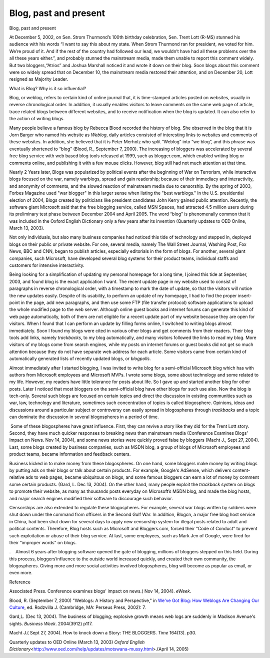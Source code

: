 Blog, past and present
======================
.. post:: 28, Apr, 2005
   :category: English Writing Practice
   :author: jiangshengvc
   :nocomments:

.. container:: bvMsg
   :name: msgcns!1BE894DEAF296E0A!170

   Blog, past and present

   At December 5, 2002, on Sen. Strom Thurmond’s 100th birthday
   celebration, Sen. Trent Lott (R-MS) stunned his audience with his
   words “I want to say this about my state. When Strom Thurmond ran for
   president, we voted for him. We’re proud of it. And if the rest of
   the country had followed our lead, we wouldn’t have had all these
   problems over the all these years either.”, and probably stunned the
   mainstream media, made them unable to report this comment widely. But
   two bloggers,“Atrios” and Joshua Marshall noticed it and wrote it
   down on their blog. Soon blogs about this comment were so widely
   spread that on December 10, the mainstream media restored their
   attention, and on December 20, Lott resigned as Majority Leader.

   What is Blog? Why is it so influential?

   Blog, or weblog, refers to certain kind of online journal that, it is
   time-stamped articles posted on websites, usually in reverse
   chronological order. In addition, it usually enables visitors to
   leave comments on the same web page of article, trace related blogs
   between different websites, and to receive notification when the blog
   is updated. It can also refer to the action of writing blogs.

   Many people believe a famous blog by Rebecca Blood recorded the
   history of blog. She observed in the blog that it is Jorn Barger who
   named his website as *Weblog*, daily articles consisted of
   interesting links to websites and comments of these websites. In
   addition, she believed that it is Peter Merholz who split “Weblog”
   into “we blog”, and this phrase was eventually shortened to “blog”
   (Blood, R., September 7, 2000). The increasing of bloggers was
   accelerated by several free blog service with web based blog tools
   released at 1999, such as blogger.com, which enabled writing blog or
   comments online, and publishing it with a few mouse clicks. However,
   blog still had not much attention at that time.

   Nearly 2 Years later, Blogs was popularized by political events after
   the beginning of War on Terrorism, while interactive blogs focused on
   the war, namely warblogs, spread and gain readership; because of
   their immediacy and interactivity, and anonymity of comments, and the
   slowed reaction of mainstream media due to censorship. By the spring
   of 2003, Forbes Magazine used "war blogger" in this larger sense when
   listing the "best warblogs." In the U.S. presidential election of
   2004, Blogs created by politicians like president candidates John
   Kerry gained public attention. Recently, the software giant Microsoft
   said that the free blogging service, called MSN Spaces, had attracted
   4.5 million users during its preliminary test phase between December
   2004 and April 2005. The word “blog” is phenomenally common that it
   was included in the Oxford English Dictionary only a few years after
   its invention (Quarterly updates to OED Online, March 13, 2003).

   Not only individuals, but also many business companies had noticed
   this tide of technology and stepped in, deployed blogs on their
   public or private website. For one, several media, namely The Wall
   Street Journal, Washing Post, Fox News, BBC and CNN, began to publish
   articles, especially editorials in the form of blogs. For another,
   several giant companies, such Microsoft, have developed several blog
   systems for their product teams, individual staffs and customers for
   intensive interactivity.

   Being looking for a simplification of updating my personal homepage
   for a long time, I joined this tide at September, 2003, and found
   blog is the exact application I want. The recent update page in my
   website used to consist of paragraphs in reverse chronological order,
   with a timestamp to mark the date of update, so that the visitors
   will notice the new updates easily. Despite of its usability, to
   perform an update of my homepage, I had to find the proper
   insert-point in the page, add new paragraphs, and then use some FTP
   (file transfer protocol) software applications to upload the whole
   modified page to the web server. Although online guest books and
   internet forums can generate this kind of web page automatically,
   both of them are not eligible for a recent update part of my website
   because they are open for visitors. When I found that I can perform
   an update by filling forms online, I switched to writing blogs almost
   immediately. Soon I found my blogs were cited in various other blogs
   and get comments from their readers. Their blog tools add links,
   namely *trackbacks*, to my blog automatically, and many visitors
   followed the links to read my blog. More visitors of my blogs come
   from search engines, while my posts on internet forums or guest books
   did not get so much attention because they do not have separate web
   address for each article. Some visitors came from certain kind of
   automatically generated lists of recently updated blogs, or
   *blogpolls*.

   Almost immediately after I started blogging, I was invited to write
   blog for a semi-official Microsoft blog which has with authors from
   Microsoft employees and Microsoft MVPs. I wrote some blogs, some
   about technology and some related to my life. However, my readers
   have little tolerance for posts about life. So I gave up and started
   another blog for other posts. Later I noticed that most bloggers on
   the semi-official blog have other blogs for such use also. Now the
   blog is tech-only. Several such blogs are focused on certain topics
   and direct the discussion in existing communities such as war, law,
   technology and literature, sometimes such concentration of topics is
   called blogosphere. Opinions, ideas and discussions around a
   particular subject or controversy can easily spread in blogospheres
   through *trackbacks* and a topic can dominate the discussion in
   several blogospheres in a period of time.

    Some of these blogospheres have great influence. First, they can
   revive a story like they did for the Trent Lott story. Second, they
   have much quicker responses to breaking news than mainstream media
   (Conference Examines Blogs' Impact on News. Nov 14, 2004), and some
   news stories were quickly proved false by bloggers (Macht J., Sept
   27, 2004). Last, some blogs created by business companies, such as
   MSDN blog, a group of blogs of Microsoft employees and product teams,
   became information and feedback centers.

   Business kicked in to make money from these blogospheres. On one
   hand, some bloggers make money by writing blogs by putting ads on
   their blogs or talk about certain products. For example, Google's
   AdSense, which delivers content-relative ads to web pages, became
   ubiquitous on blogs, and some famous bloggers can earn a lot of money
   by comment some certain products. (Gard, L. Dec 13, 2004). On the
   other hand, many people exploit the *trackback* system on blogs to
   promote their website, as many as thousands posts everyday on
   Microsoft’s MSDN blog, and made the blog hosts, and major search
   engines modified their software to discourage such behavior.

   Censorships are also extended to regulate these blogospheres. For
   example, several war blogs written by soldiers were shut down under
   the command from officers in the Second Gulf War. In addition,
   Blogcn, a major free blog host service in China, had been shut down
   for several days to apply new censorship system for illegal posts
   related to adult and political contents. Therefore, Blog hosts such
   as Microsoft and Bloggers.com, forced their “Code of Conduct” to
   prevent such exploitation or abuse of their blog service. At last,
   some employees, such as Mark Jen of Google, were fired for their
   “improper words” on blogs.

   .    Almost 6 years after blogging software opened the gate of
   blogging, millions of bloggers stepped on this field. During this
   process, bloggers‘influence to the outside world increased quickly,
   and created their own community, the blogospheres. Giving more and
   more social activities involved blogospheres, blog will become as
   popular as email, or even more.

   Reference

   Associated Press. Conference examines blogs' impact on news.( Nov 14,
   2004). *eWeek*.

   Blood, R. (September 7, 2000) "Weblogs: A History and Perspective,"
   in `We've Got Blog: How Weblogs Are Changing Our
   Culture <http://www.amazon.com/exec/obidos/ASIN/0738207411/formica-20>`__,
   ed. Rodzvilla J. (Cambridge, MA: Perseus Press, 2002): 7.

   Gard,L. (Dec 13, 2004). The business of blogging; explosive growth
   means web logs are suddenly in Madison Avenue's sights. *Business
   Week*. 2004(3912) p117.

   Macht J.( Sept 27, 2004). How to knock down a Story: THE BLOGGERS.
   *Time* 164(13). p30.

   Quarterly updates to OED Online (March 13, 2003) *Oxford English
   Dictionary*\ <http://www.oed.com/help/updates/motswana-mussy.html>.(April
   14, 2005)

